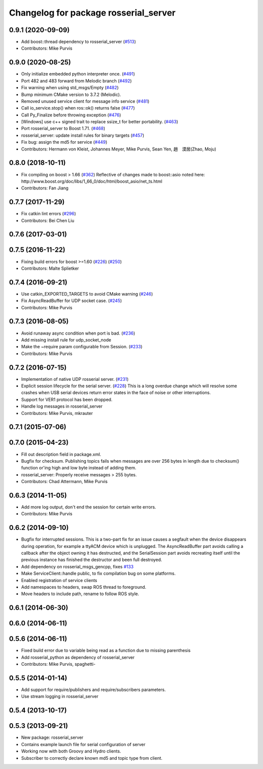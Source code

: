 ^^^^^^^^^^^^^^^^^^^^^^^^^^^^^^^^^^^^^^
Changelog for package rosserial_server
^^^^^^^^^^^^^^^^^^^^^^^^^^^^^^^^^^^^^^

0.9.1 (2020-09-09)
------------------
* Add boost::thread dependency to rosserial_server (`#513 <https://github.com/ros-drivers/rosserial/issues/513>`_)
* Contributors: Mike Purvis

0.9.0 (2020-08-25)
------------------
* Only initialize embedded python interpreter once. (`#491 <https://github.com/ros-drivers/rosserial/issues/491>`_)
* Port 482 and 483 forward from Melodic branch (`#492 <https://github.com/ros-drivers/rosserial/issues/492>`_)
* Fix warning when using std_msgs/Empty (`#482 <https://github.com/ros-drivers/rosserial/issues/482>`_)
* Bump minimum CMake version to 3.7.2 (Melodic).
* Removed unused service client for message info service (`#481 <https://github.com/ros-drivers/rosserial/issues/481>`_)
* Call io_service.stop() when ros::ok() returns false (`#477 <https://github.com/ros-drivers/rosserial/issues/477>`_)
* Call Py_Finalize before throwing exception (`#476 <https://github.com/ros-drivers/rosserial/issues/476>`_)
* [Windows] use c++ signed trait to replace ssize_t for better portability. (`#463 <https://github.com/ros-drivers/rosserial/issues/463>`_)
* Port rosserial_server to Boost 1.71. (`#468 <https://github.com/ros-drivers/rosserial/issues/468>`_)
* rosserial_server: update install rules for binary targets (`#457 <https://github.com/ros-drivers/rosserial/issues/457>`_)
* Fix bug: assign the md5 for service (`#449 <https://github.com/ros-drivers/rosserial/issues/449>`_)
* Contributors: Hermann von Kleist, Johannes Meyer, Mike Purvis, Sean Yen, 趙　漠居(Zhao, Moju)

0.8.0 (2018-10-11)
------------------
* Fix compiling on boost > 1.66 (`#362 <https://github.com/ros-drivers/rosserial/issues/362>`_)
  Reflective of changes made to boost::asio noted here:
  http://www.boost.org/doc/libs/1_66_0/doc/html/boost_asio/net_ts.html
* Contributors: Fan Jiang

0.7.7 (2017-11-29)
------------------
* Fix catkin lint errors (`#296 <https://github.com/ros-drivers/rosserial/issues/296>`_)
* Contributors: Bei Chen Liu

0.7.6 (2017-03-01)
------------------

0.7.5 (2016-11-22)
------------------
* Fixing build errors for boost >=1.60 (`#226 <https://github.com/ros-drivers/rosserial/issues/226>`_) (`#250 <https://github.com/ros-drivers/rosserial/issues/250>`_)
* Contributors: Malte Splietker

0.7.4 (2016-09-21)
------------------
* Use catkin_EXPORTED_TARGETS to avoid CMake warning (`#246 <https://github.com/ros-drivers/rosserial/issues/246>`_)
* Fix AsyncReadBuffer for UDP socket case. (`#245 <https://github.com/ros-drivers/rosserial/issues/245>`_)
* Contributors: Mike Purvis

0.7.3 (2016-08-05)
------------------
* Avoid runaway async condition when port is bad. (`#236 <https://github.com/ros-drivers/rosserial/issues/236>`_)
* Add missing install rule for udp_socket_node
* Make the ~require param configurable from Session. (`#233 <https://github.com/ros-drivers/rosserial/issues/233>`_)
* Contributors: Mike Purvis

0.7.2 (2016-07-15)
------------------
* Implementation of native UDP rosserial server. (`#231 <https://github.com/ros-drivers/rosserial/issues/231>`_)
* Explicit session lifecycle for the serial server. (`#228 <https://github.com/ros-drivers/rosserial/issues/228>`_)
  This is a long overdue change which will resolve some crashes when
  USB serial devices return error states in the face of noise or other
  interruptions.
* Support for VER1 protocol has been dropped.
* Handle log messages in rosserial_server
* Contributors: Mike Purvis, mkrauter

0.7.1 (2015-07-06)
------------------

0.7.0 (2015-04-23)
------------------
* Fill out description field in package.xml.
* Bugfix for checksum.
  Publishing topics fails when messages are over 256 bytes in length due to checksum() function or'ing high and low byte instead of adding them.
* rosserial_server: Properly receive messages > 255 bytes.
* Contributors: Chad Attermann, Mike Purvis

0.6.3 (2014-11-05)
------------------
* Add more log output, don't end the session for certain write errors.
* Contributors: Mike Purvis

0.6.2 (2014-09-10)
------------------
* Bugfix for interrupted sessions.
  This is a two-part fix for an issue causes a segfault when the device
  disappears during operation, for example a ttyACM device which is unplugged.
  The AsyncReadBuffer part avoids calling a callback after the object
  owning it has destructed, and the SerialSession part avoids recreating
  itself until the previous instance has finished the destructor and been
  full destroyed.
* Add dependency on rosserial_msgs_gencpp, fixes `#133 <https://github.com/ros-drivers/rosserial/issues/133>`_
* Make ServiceClient::handle public, to fix compilation bug on some platforms.
* Enabled registration of service clients
* Add namespaces to headers, swap ROS thread to foreground.
* Move headers to include path, rename to follow ROS style.

0.6.1 (2014-06-30)
------------------

0.6.0 (2014-06-11)
------------------

0.5.6 (2014-06-11)
------------------
* Fixed build error due to variable being read as a function due to missing parenthesis
* Add rosserial_python as dependency of rosserial_server
* Contributors: Mike Purvis, spaghetti-

0.5.5 (2014-01-14)
------------------
* Add support for require/publishers and require/subscribers parameters.
* Use stream logging in rosserial_server

0.5.4 (2013-10-17)
------------------

0.5.3 (2013-09-21)
------------------
* New package: rosserial_server
* Contains example launch file for serial configuration of server
* Working now with both Groovy and Hydro clients.
* Subscriber to correctly declare known md5 and topic type from client.
